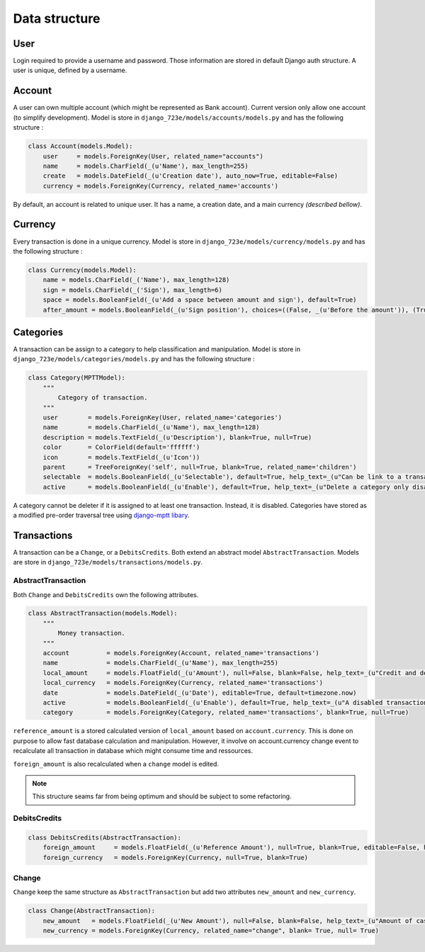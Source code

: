 .. _models:

Data structure
######

User
====

Login required to provide a username and password. Those information are stored in default Django auth structure.
A user is unique, defined by a username.

Account
=======

A user can own multiple account (which might be represented as Bank account). Current version only allow one account (to simplify development). Model is store in ``django_723e/models/accounts/models.py`` and has the following structure :

.. code-block:: python

	class Account(models.Model):
	    user     = models.ForeignKey(User, related_name="accounts")
	    name     = models.CharField(_(u'Name'), max_length=255)
	    create   = models.DateField(_(u'Creation date'), auto_now=True, editable=False)
	    currency = models.ForeignKey(Currency, related_name='accounts')

By default, an account is related to unique user. It has a name, a creation date, and a main currency *(described bellow)*.

Currency
========

Every transaction is done in a unique currency. Model is store in ``django_723e/models/currency/models.py`` and has the following structure :

.. code-block:: python

	class Currency(models.Model):
	    name = models.CharField(_('Name'), max_length=128)
	    sign = models.CharField(_('Sign'), max_length=6)
	    space = models.BooleanField(_(u'Add a space between amount and sign'), default=True)
	    after_amount = models.BooleanField(_(u'Sign position'), choices=((False, _(u'Before the amount')), (True, _(u'After the amount'))), default=True)

Categories
==========

A transaction can be assign to a category to help classification and manipulation. Model is store in ``django_723e/models/categories/models.py`` and has the following structure :

.. code-block:: python

	class Category(MPTTModel):
	    """
	        Category of transaction.
	    """
	    user        = models.ForeignKey(User, related_name='categories')
	    name        = models.CharField(_(u'Name'), max_length=128)
	    description = models.TextField(_(u'Description'), blank=True, null=True)
	    color       = ColorField(default='ffffff')
	    icon        = models.TextField(_(u'Icon'))
	    parent      = TreeForeignKey('self', null=True, blank=True, related_name='children')
	    selectable  = models.BooleanField(_(u'Selectable'), default=True, help_text=_(u"Can be link to a transaction"))
	    active      = models.BooleanField(_(u'Enable'), default=True, help_text=_(u"Delete a category only disable it"))

A category cannot be deleter if it is assigned to at least one transaction. Instead, it is disabled.
Categories have stored as a modified pre-order traversal tree using `django-mptt libary <https://github.com/django-mptt/django-mptt>`_.

Transactions
============

A transaction can be a ``Change``, or a ``DebitsCredits``. Both extend an abstract model ``AbstractTransaction``.
Models are store in ``django_723e/models/transactions/models.py``.

AbstractTransaction
-------------------

Both ``Change`` and ``DebitsCredits`` own the following attributes.

.. code-block:: python

	class AbstractTransaction(models.Model):
	    """
	        Money transaction.
	    """
	    account          = models.ForeignKey(Account, related_name='transactions')
	    name             = models.CharField(_(u'Name'), max_length=255)
	    local_amount     = models.FloatField(_(u'Amount'), null=False, blank=False, help_text=_(u"Credit and debit are represented by positive and negative value."))
	    local_currency   = models.ForeignKey(Currency, related_name='transactions')
	    date             = models.DateField(_(u'Date'), editable=True, default=timezone.now)
	    active           = models.BooleanField(_(u'Enable'), default=True, help_text=_(u"A disabled transaction will be save as a draft and not use in any report."))
	    category         = models.ForeignKey(Category, related_name='transactions', blank=True, null=True)

``reference_amount`` is a stored calculated version of ``local_amount`` based on ``account.currency``. This is done on purpose to allow fast database calculation and manipulation. However, it involve on account.currency change event to recalculate all transaction in database which might consume time and ressources.

``foreign_amount`` is also recalculated when a ``change`` model is edited.

.. note::

	This structure seams far from being optimum and should be subject to some refactoring.

DebitsCredits
-------------

.. code-block:: python

	class DebitsCredits(AbstractTransaction):
	    foreign_amount     = models.FloatField(_(u'Reference Amount'), null=True, blank=True, editable=False, help_text=_(u"Value based on account curency."))
	    foreign_currency   = models.ForeignKey(Currency, null=True, blank=True)

Change
------

``Change`` keep the same structure as ``AbstractTransaction`` but add two attributes ``new_amount`` and ``new_currency``.

.. code-block:: python

	class Change(AbstractTransaction):
	    new_amount   = models.FloatField(_(u'New Amount'), null=False, blank=False, help_text=_(u"Amount of cash in the new currency"))
	    new_currency = models.ForeignKey(Currency, related_name="change", blank= True, null= True)
